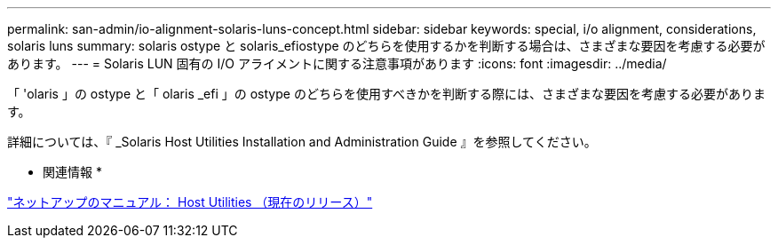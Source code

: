 ---
permalink: san-admin/io-alignment-solaris-luns-concept.html 
sidebar: sidebar 
keywords: special, i/o alignment, considerations, solaris luns 
summary: solaris ostype と solaris_efiostype のどちらを使用するかを判断する場合は、さまざまな要因を考慮する必要があります。 
---
= Solaris LUN 固有の I/O アライメントに関する注意事項があります
:icons: font
:imagesdir: ../media/


[role="lead"]
「 'olaris 」の ostype と「 olaris _efi 」の ostype のどちらを使用すべきかを判断する際には、さまざまな要因を考慮する必要があります。

詳細については、『 _Solaris Host Utilities Installation and Administration Guide 』を参照してください。

* 関連情報 *

http://mysupport.netapp.com/documentation/productlibrary/index.html?productID=61343["ネットアップのマニュアル： Host Utilities （現在のリリース）"]
